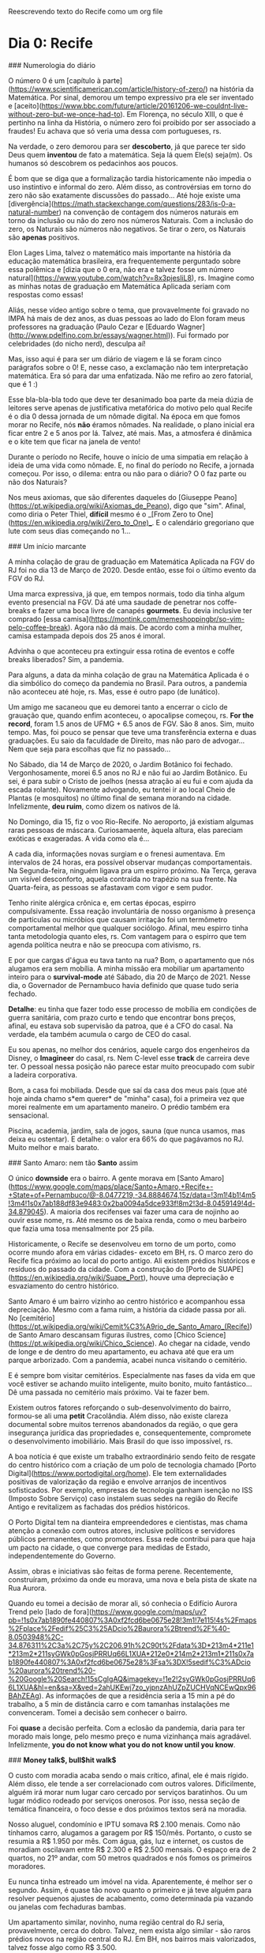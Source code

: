 Reescrevendo texto do Recife como um org file

* Dia 0: Recife

### Numerologia do diário

O número 0 é um [capítulo à
parte](https://www.scientificamerican.com/article/history-of-zero/) na
história da Matemática. Por sinal, demorou um tempo expressivo pra ele
ser inventado e
[aceito](https://www.bbc.com/future/article/20161206-we-couldnt-live-without-zero-but-we-once-had-to).
Em Florença, no século XIII, o que é pertinho na linha da História, o
número zero foi proibido por ser associado a fraudes! Eu achava que só
veria uma dessa com portugueses, rs.

Na verdade, o zero demorou para ser *descoberto*, já que parece ter
sido Deus quem *inventou* de fato a matemática. Seja lá quem Ele(s)
seja(m). Os humanos só descobrem os pedacinhos aos poucos.

É bom que se diga que a formalização tardia historicamente não impedia
o uso instintivo e informal do zero. Além disso, as controvérsias em
torno do zero não são exatamente discussões do passado... Até hoje
existe uma
[divergência](https://math.stackexchange.com/questions/283/is-0-a-natural-number)
na convenção de contagem dos números naturais em torno da inclusão ou
não do zero nos números Naturais. Com a inclusão do zero, os Naturais
são números não negativos. Se tirar o zero, os Naturais são *apenas*
positivos.

Elon Lages Lima, talvez o matemático mais importante na história da
educação matemática brasileira, era frequentemente perguntado sobre
essa polêmica e [dizia que o 0 era, não era e talvez fosse um número
natural](https://www.youtube.com/watch?v=8x3pjesliL8), rs. Imagine
como as minhas notas de graduação em Matemática Aplicada seriam com
respostas como essas!

Aliás, nesse vídeo antigo sobre o tema, que provavelmente foi gravado
no IMPA há mais de dez anos, as duas pessoas ao lado do Elon foram
meus professores na graduação (Paulo Cezar e [Eduardo
Wagner](http://www.pdelfino.com.br/essays/wagner.html)). Fui formado
por celebridades (do nicho nerd), desculpa aí!

Mas, isso aqui é para ser um diário de viagem e lá se foram cinco
parágrafos sobre o 0! E, nesse caso, a exclamação não tem
interpretação matemática. Era só para dar uma enfatizada. Não me
refiro ao zero fatorial, que é 1 :)

Esse bla-bla-bla todo que deve ter desanimado boa parte da meia dúzia
de leitores serve apenas de justificativa metafórica do motivo pelo
qual Recife é o dia 0 dessa jornada de um nômade digital. Na época em
que fomos morar no Recife, nós **não** éramos nômades. Na realidade, o
plano inicial era ficar entre 2 e 5 anos por lá. Talvez, até
mais. Mas, a atmosfera é dinâmica e o kite tem que ficar na janela de
vento!

Durante o período no Recife, houve o início de uma simpatia em relação
à ideia de uma vida como nômade. E, no final do período no Recife, a
jornada começou. Por isso, o dilema: entra ou não para o diário? O 0
faz parte ou não dos Naturais?

Nos meus axiomas, que são diferentes daqueles do [Giuseppe
Peano](https://pt.wikipedia.org/wiki/Axiomas_de_Peano), digo que
"sim". Afinal, como diria o Peter Thiel, **difícil** mesmo é o _[From
Zero to One](https://en.wikipedia.org/wiki/Zero_to_One)_.  E o
calendário gregoriano que lute com seus dias começando no 1...

### Um início marcante

A minha colação de grau de graduação em Matemática Aplicada na FGV do
RJ foi no dia 13 de Março de 2020. Desde então, esse foi o último
evento da FGV do RJ.

Uma marca expressiva, já que, em tempos normais, todo dia tinha algum
evento presencial na FGV. Dá até uma saudade de penetrar nos
coffe-breaks e fazer uma boca livre de canapés *gourmets*. Eu devia
inclusive ter comprado [essa
camisa](https://montink.com/memeshoppingbr/so-vim-pelo-coffee-break). Agora
não dá mais. De acordo com a minha mulher, camisa estampada depois dos
25 anos é imoral.

Advinha o que aconteceu pra extinguir essa rotina de eventos e coffe
breaks liberados? Sim, a pandemia.

Para alguns, a data da minha colação de grau na Matemática Aplicada é
o dia simbólico do começo da pandemia no Brasil. Para outros, a
pandemia não aconteceu até hoje, rs. Mas, esse é outro papo (de
lunático).

Um amigo me sacaneou que eu demorei tanto a encerrar o ciclo de
grauação que, quando enfim aconteceu, o apocalipse começou, rs. *For
the record*, foram 1.5 anos de UFMG + 6.5 anos de FGV. São 8
anos. Sim, muito tempo. Mas, foi pouco se pensar que teve uma
transferência externa e duas graduações. Eu saio da faculdade de
Direito, mas não paro de advogar... Nem que seja para escolhas que fiz
no passado...

No Sábado, dia 14 de Março de 2020, o Jardim Botânico foi
fechado. Vergonhosamente, morei 6.5 anos no RJ e não fui ao Jardim
Botânico. Eu sei, é para subir o Cristo de joelhos (nessa atração aí
eu fui e com ajuda da escada rolante). Novamente advogando, eu tentei
ir ao local Cheio de Plantas (e mosquitos) no último final de semana
morando na cidade. Infelizmente, *deu ruim*, como dizem os nativos de
lá.

No Domingo, dia 15, fiz o voo Rio-Recife. No aeroporto, já existiam
algumas raras pessoas de máscara. Curiosamaente, àquela altura, elas
pareciam exóticas e exageradas. A vida como ela é...

A cada dia, informações novas surgiam e o frenesi aumentava. Em
intervalos de 24 horas, era possível observar mudanças
comportamentais.  Na Segunda-feira, ninguém ligava pra um espirro
próximo. Na Terça, gerava um visível desconforto, aquela contraída no
trapézio na sua frente. Na Quarta-feira, as pessoas se afastavam com
vigor e sem pudor.

Tenho rinite alérgica crônica e, em certas épocas, espirro
compulsivamente. Essa reação involuntária de nosso organismo à
presença de partículas ou micróbios que causam irritação foi um
termômetro comportamental melhor que qualquer sociólogo. Afinal, meu
espirro tinha tanta metodologia quanto eles, rs. Com vantagem para o
espirro que tem agenda política neutra e não se preocupa com ativismo,
rs.

E por que cargas d'água eu tava tanto na rua? Bom, o apartamento que
nós alugamos era sem mobília. A minha missão era mobiliar um
apartamento inteiro para o *survival-mode* até Sábado, dia 20 de Março
de 2021. Nesse dia, o Governador de Pernambuco havia definido que
quase tudo seria fechado.

**Detalhe**: eu tinha que fazer todo esse processo de mobília em
condições de guerra sanitária, com prazo curto e tendo que encontrar
bons preços, afinal, eu estava sob supervisão da patroa, que é a CFO
do casal. Na verdade, ela também acumula o cargo de CEO do casal.

Eu sou apenas, no melhor dos cenários, aquele cargo dos engenheiros da
Disney, o *Imagineer* do casal, rs. Nem C-level esse *track* de
carreira deve ter. O pessoal nessa posição não parece estar muito
preocupado com subir a ladeira corporativa.

Bom, a casa foi mobiliada. Desde que saí da casa dos meus pais (que
até hoje ainda chamo s*em querer* de "minha" casa), foi a primeira vez
que morei realmente em um apartamento maneiro. O prédio também era
sensacional.

Piscina, academia, jardim, sala de jogos, sauna (que nunca usamos, mas
deixa eu ostentar). E detalhe: o valor era 66% do que pagávamos no
RJ. Muito melhor e mais barato.

### Santo Amaro: nem tão *Santo* assim

O único *downside* era o bairro. A gente morava em [Santo
Amaro](https://www.google.com/maps/place/Santo+Amaro,+Recife+-+State+of+Pernambuco/@-8.0477219,-34.8884674,15z/data=!3m1!4b1!4m5!3m4!1s0x7ab188df83e9483:0x2ba0094a5dce933f!8m2!3d-8.0459149!4d-34.879045). A
maioria dos recifenses vai fazer uma cara de nojinho ao ouvir esse
nome, rs. Até mesmo os de baixa renda, como o meu barbeiro que fazia
uma tosa mensalmente por 25 pila.

Historicamente, o Recife se desenvolveu em torno de um porto, como
ocorre mundo afora em várias cidades- exceto em BH, rs. O marco zero
do Recife fica próximo ao local do porto antigo. Ali existem prédios
históricos e resíduos do passado da cidade. Com a construção do [Porto
de SUAPE](https://en.wikipedia.org/wiki/Suape_Port), houve uma
depreciação e esvaziamento do centro histórico.

Santo Amaro é um bairro vizinho ao centro histórico e acompanhou essa
depreciação. Mesmo com a fama ruim, a história da cidade passa por
ali. No
[cemitério](https://pt.wikipedia.org/wiki/Cemit%C3%A9rio_de_Santo_Amaro_(Recife))
de Santo Amaro descansam figuras ilustres, como [Chico
Science](https://pt.wikipedia.org/wiki/Chico_Science). Ao chegar na
cidade, vendo de longe e de dentro do meu apartamento, eu achava até
que era um parque arborizado. Com a pandemia, acabei nunca visitando o
cemitério.

E é sempre bom visitar cemitérios. Especialmente nas fases da vida em
que você estiver se achando muiito inteligente, muito bonito, muito
fantástico... Dê uma passada no cemitério mais próximo. Vai te fazer
bem.

Existem outros fatores reforçando o sub-desenvolvimento do bairro,
formou-se ali uma *petit* Cracolândia. Além disso, não existe clareza
documental sobre muitos terrenos abandonados da região, o que gera
insegurança jurídica das propriedades e, consequentemente, compromete
o desenvolvimento imobiliário. Mais Brasil do que isso impossível, rs.

A boa notícia é que existe um trabalho extraordinário sendo feito de
resgate do centro histórico com a criação de um polo de tecnologia
chamado [Porto Digital](https://www.portodigital.org/home). Ele tem
externalidades positivas de valorização da região e envolve arranjos
de incentivos sofisticados. Por exemplo, empresas de tecnologia ganham
isenção no ISS (Imposto Sobre Serviço) caso instalem suas sedes na
região do Recife Antigo e revitalizem as fachadas dos prédios
históricos.

O Porto Digital tem na dianteira empreendedores e cientistas, mas
chama atenção a conexão com outros atores, inclusive políticos e
servidores públicos permanentes, como promotores. Essa rede contribui
para que haja um pacto na cidade, o que converge para medidas de
Estado, independentemente do Governo.

Assim, obras e iniciativas são feitas de forma perene. Recentemente,
construíram, próximo da onde eu morava, uma nova e bela pista de skate
na Rua Aurora.

Quando eu tomei a decisão de morar ali, só conhecia o Edifício Aurora
Trend pelo [lado de
fora](https://www.google.com/maps/uv?pb=!1s0x7ab1890fe440807%3A0xf2fcd6be0675e28!3m1!7e115!4s%2Fmaps%2Fplace%2Fedif%25C3%25ADcio%2Baurora%2Btrend%2F%40-8.0503948%2C-34.876311%2C3a%2C75y%2C206.91h%2C90t%2Fdata%3D*213m4*211e1*213m2*211syGWk0pGosjPRRUq66L1XUA*212e0*214m2*213m1*211s0x7ab1890fe440807%3A0xf2fcd6be0675e28%3Fsa%3DX!5sedif%C3%ADcio%20aurora%20trend%20-%20Google%20Search!15sCgIgAQ&imagekey=!1e2!2syGWk0pGosjPRRUq66L1XUA&hl=en&sa=X&ved=2ahUKEwj7zo_yjpnzAhUZpZUCHVqNCEwQpx96BAhZEAg). As
informações de que a residência seria a 15 min a pé do trabalho, a 5
min de distância carro e com tamanhas instalações me
convenceram. Tomei a decisão sem conhecer o bairro.

 Foi *quase* a decisão perfeita. Com a eclosão da pandemia, daria para
 ter morado mais longe, pelo mesmo preço e numa vizinhança mais
 agradável. Infelizmente, *you do not know what you do not know until
 you know*.

### *Money talk$, bull$hit walk$*

O custo com moradia acaba sendo o mais crítico, afinal, ele é mais
rígido. Além disso, ele tende a ser correlacionado com outros
valores. Dificilmente, alguém irá morar num lugar caro cercado por
serviços baratinhos. Ou um lugar módico rodeado por serviços
onerosos. Por isso, nessa seção de temática financeira, o foco desse e
dos próximos textos será na moradia.

Nosso aluguel, condomínio e IPTU somava R$ 2.100 menais. Como não
tínhamos carro, alugamos a garagem por R$ 150/mês. Portanto, o custo
se resumia a R$ 1.950 por mês. Com água, gás, luz e internet, os
custos de moradiam oscilavam entre R$ 2.300 e R$ 2.500 mensais. O
espaço era de 2 quartos, no 21º andar, com 50 metros quadrados e nós
fomos os primeiros moradores.

Eu nunca tinha estreado um imóvel na vida. Aparentemente, é melhor ser
o segundo. Assim, é quase tão novo quanto o primeiro e já teve alguém
para resolver pequenos ajustes de acabamento, como determinada pia
vazando ou janelas com fechaduras bambas.

Um apartamento similar, novinho, numa região central do RJ seria,
provavelmente, cerca do dobro. Talvez, nem exista algo similar - são
raros prédios novos na região central do RJ. Em BH, nos bairros mais
valorizados, talvez fosse algo como R$ 3.500.

### Um povo carinhoso *da gota*

Depois de 6.5 anos morando no Rio de Janeiro, a mudança para o Recife
foi como uma espécie de *rehab*. Lembro que, no começo, eu ficava
chocado ao ser bem atendido: "Pera aí, esse cara é o porteiro do
prédio e ele vai realmente abrir a porta para mim? Tá de sacanagem? O
garçom está se esforçando para ser atencioso? Deve ter algo errado!"

O bolso também deu uma cicatrizada. No Rio de Janeiro, em geral,
paga-se caro para viver mal, ser malservido e maltratado. Qualquer um
que já morou lá e em outro lugar sabe disso. É um consenso. Acho que
eles não precisam se preocupar muito. Ainda que maltratem todos os
turistas, na próxima semana chegam outros milhares.

No Recife, os serviços são melhores. E, aparentemente, nós recebíamos
um tratamento acima da média. Afinal, pessoas com o sotaque como o
nosso são quase celebridades. Com dois dedos de prosa, os nativos
identificavam que estavam diante de forasteiros. Acho que isso
contribuía para que fôssemos bem tratados. Gringos são ainda mais
bajulados.

Acho que os nativos nem percebem o quanto são bem tratados. Lembro que
às vezes eu parava funcionários da limpeza do prédio só para dizer que
o jardim estavam perfeito e as instalações muito limpas. Eles até me
entreolhavam com a estranheza de quem não costuma receber elogios. De
vez em quando, por conta do trabalho, eu ganhava umas cervejas. Como
eu não bebo, sempre distribua para os funcionários. No dia da nossa
mudança, fiquei sabendo que eu era uma quase lenda como o morador que
agradecia e ainda dava cerveja!

O inexplicável desse contraste de serviços Rio versus Recife é o fato
de que boa parte dos garçons, porteiros, faxineiros e taxistas no Rio
é de nordestinos, incluído os pernambucanos. O que gera um mistério: o
que acontece quando esse pessoal migra? Apenas os que não conseguem
emprego no nordeste mudam lá? Não sei. Mas, se eu fosse dono de um
quiosque na praia do RJ eu criava um treinamento na terra natal.

Para aliviar a cagação de regra, cabe citar que o carinho do
Pernambucano já foi tema de destaque em [Pesquisa do
IBOPE][https://br.noticias.yahoo.com/blogs/vi-na-internet/pernambucano-%C3%A9-o-povo-mais-carinhoso-brasil-124515670.html]. De
acordo com o estudo, metade dos pernambucanos entrevistados ajudaria
um desconhecido, quando, no resto do país, o percentual é de apenas
29%. Além disso, cerca de 51% deles retribuiria uma ajuda recebida,
contra 40% no restante do Brasil.


### *Bairrismo:* um viés de orgulho local

O recifense é um povo curioso. Eles têm bastante orgulho de sua cidade
e de seu Estado. Dizem que usar camisas com bandeiras do próprio
estado só ocorre em três lugares do Brasil: em Minas Gerais, no Rio
Grande do Sul e em Pernambuco. Não duvido.

O RJ é quase o oposto. Chega a ser engraçado. Muitos nativos de lá não
saberiam identificar a bandeira do estado. Aliás, muito não sabem
sequer explicar a diferença entre ser *carioca* (nascido na cidade RJ)
ou *fluminense* (nascido no Estado RJ).

O bairrismo é um tópico que me fascina. Talvez, porque eu seja um
bairrista em tratamento. Quem sabe, eu tenha transcendido a
moléstia. Não sei. Dizem que **o bairrismo é uma doença que se cura
viajando**. Mas, os sintomas parecem crônicos.

Será que o bairrismo pernambucano existe? Em caso positivo, o que
poderia explicá-lo?

Difícil demostrar a sua existência. Talvez, isso seja o tipo do
fenômeno adequado para a citação do juiz da Suprema Corte Americana
Potter Stewart. Em 1964, ao discutir o que seria *"hard-core"
pornography* em um caso, ele dissse:

"I shall not today attempt further to define the kinds of material I
understand to be embraced... but I know it when I see it"

Dificil definir o bairrismo. Mas, eu sei quando eu o vejo. Demonstrada
a sua existência com um migué na linha do clássico livro (ruim) de
Matemática: *é fácil perceber que...* chegamos à pergunta: o que
explica o bairrismo pernambucano?

Tenho duas hipóteses. A primeira é a comparação com a aldeia ao
lado. Pernambuco e Recife acabam tendo um protagonismo socio-econômico
na sua micro-região, sobretudo em relação à Paraíba (acima) e ao
estado de Alagoas (abaixo). Alguns extendem esse protagonismo a toda a
região Nordeste. No entanto, é discutível essa posição, principalmente
por Salvador e Fortaleza.

A segunda hipótese é que o Pernambucano tem muitos motivos para se
achar maior do que é. Basicamente, porque ele de fato *já foi* maior
do que é. Assim como ricos falidos que demoram a aceitar a falência,
os pernambucanos parecem negar a visível perda de relevância
econômica, política, cultural e até desportiva da região ao longo dos
anos.

Recife já foi uma das cidades mais ricas do Brasil. Recife teve o
primeiro observatório astronômico do Hemisfério Sul. Recife já teve a
segunda ou primeira faculdade mais importante do Brasil. Correto. Mas,
isso tem 500, 400 e 200 anos, respectivamente. Só o fim do ciclo da
cana de açúcar já deu uma devastada.

Uma vez, ouvi de um recifense que a cidade era a terceira do Brasil:
"era SP, RJ, Recife e, depois, o **resto**"... Rapaz, quando eu citei
indicadores econômicos como o fato de o PIB per capita por região
metropolitana do Recife ser, na verdade,
[inferior](https://pt.wikipedia.org/wiki/Lista_de_regi%C3%B5es_metropolitanas_do_Brasil_por_PIB)
ao de Salvador, Campinas, Curitiba, entre outros dados, o camarada
quase me mostrou a *peixeira*, rs.

Teve uma outra vez, numa reunião séria, com pompa e tudo, que um
ilustre paraíbano altamente identificado com Recife disse que a cidade
seria a Paris brasileira... Ainda bem que meu microfone estava no mudo
porque eu gargalhei, rs. Sem sacanagem.

No máximo, se fosse fazer um paralelo, o Recife seria uma *New
Orleans* brazuka, por ser periférica nos EUA, com carnaval famoso, na
região mais pobre do país (Sul americano), com traços de colonização
disintos da predominante (lá, franceses *versus* ingleses; aqui,
holandeses *versus* portugueses) e outras curiosidades pitorescas.

Se fizéssemos um contínuo sobre identidade regional, parece claro que
o bairrismo está em um dos extremos e que, por vezes, ele pode ser um
viés nocivo comprometendo a interpretação da realidade. Afinal, quanto
maior a sua identidade e as suas identificações, mais
[burro](http://www.paulgraham.com/identity.html) você se torna.

O.K. de acordo com o *downside* do regionalismo. Mas, qual seria o
outro extremo do *continuum*? Qual o oposto do bairrismo? Seria ele
negativo? Será que o *continuum* pára no zero sem algo necessariamente
negativo e só neutro? Seria a antítese do bairrismo o *foda-se* em
relação as suas origens? Seria a indiferença algo negativo
necessariamente? Ou nulo e neutro?  Seria a negação do bairrista uma
espécie de traidor local? Sim? Não? Por que?

Não sei.

### Fun facts

- A forma correta de se referir à cidade é *no Recife* ou *o Recife*, e não *em Recife*. O pessoal vai sacar de longe que seu  sotaque não é de lá. E o pessoal é meio paneleiro... Se meter um *em Recife*, então, já começa com o pé esquerdo;
- Curiosamente, para as pesssoas de fora do Recife, se você falar *no Recife* parece equivocado, provinciano ou estranho; 
- O *Recife Antigo* é chamado assim por todo mundo. Às vezes, os nativos dizem *Marco Zero* numa espécie de parte pelo todo metonímica. O engraçado é o que bairro citado se chama formalmente *Bairro do Recife*. Como sugerido pelo contexto, tal bairro fica na cidade chamada *Recife*, rs. Cuja referência é ao acidente geográfico marítimo rochoso comum na região chamado *Recife*. Acho que o pessoal tava sem criatividade quando escolheu, rs. Se eu criasse uma empresa lá, o nome seria EDR: *Empresa do Recife*, rs. 
- A regiões da cidade não correspondem exatamente à rosa dos eventos. A região chamada por Norte pelos nativos, na verdade, fica a Oeste. Mesmo com o Sol se pondo lá todo dia, eles insistem que é a região Norte. A região chamada de Sul fica, de fato, no Sul, como Boa Viagem. Na geografia recifense, Norte e Sul formam um ângulo de 90,rs. Algum dia me explicaram algo relacionado ao Rio Capibaribe. Aparentemente, o que fica acima do rio é a Zona Norte e abaixo seria Zona Sul. Vai ver, para os Recifenses o Rio Capibaribe é mais relevante que o Sol, rs. Eu não duvido que eles acreditem nessa!
- As pessoas tratam o feriado de São João como se fosse um natal. Inclusive desejando a semi-desconhecidos... "Tenha um feliz São João". Ao ouvir isso pela primeira vez, eu buguei total. Observação: São João é a famosa festa junina.

### A parte boa

- Árvores lindas
- Pessoas gentis, especialmente com que é de fora 
- Custo-beneficio excelente, sobretudo pra quem está acostumado com valores do Sudeste brasileiro;
- Bons serviços: Horti, [Galo Padeiro][https://www.instagram.com/galopadeiro/?hl=en]
- Ótimos porteiros, garçons, profissionais de limpeza. Depois de 6.5 anos no Rj, eu tinha esquecido o que era ser bem atendido e recebido. Melhora muito a sua vida. 

### Os favoritos

- Livraria Jaqueira
- Passeios de bike em domingos e feriados
- Viajar pra praias próximas. Noção de distância dos caras é muito pequena haha. 
- Caminhar pelo Recife antigo 
- Caminha em Boa Viagem

### Seção sincericida = sincero + suicida

- O cheiro de mangue é ruim, afinal, trata-se de matéria orgânica em decomposição;

- O cheiro de mangue misturado com esgoto é péssimo;

- O cheiro de mangue misturado com esgoto no verão é sinistro; 

- A cidade é suja; 

- A cidade é escura, muito mal iluminada. Algumas árvores que são lindas de dia ajudam a ofuscar os parcos postes disponíveis, tornando a iluminação ainda pior. Carinhosamente, chamávamos de *Gotham City*.

- Na questão de praia, Recife em si é fraco. Tem os ataques de tubarão, a sujeira da "farofa" e não é tão bonita quanto outras próximas. Em dias com muita gente, acumula-se uma sujeira inacreditável. 

- Sem ondas. Aparentemente, nos anos 80, tinha campeonato de surf em Boa Viagem, antes dos ataques de tubarão começarem. Não sei como o pessoal surfava ali!

- Várias partes da cidade são feias. No Recife Antigo, vc pode passar por ruas recuperadas e outras horrorosas com menos de 4 metros de distância.

- Não é tão comum ter pessoas de fora do Nordeste lá. De fora do país então,  mais raro ainda. A etiqueta de forasteiro estará sempre em você. As vezes tem até pontos positivos nisso. Cuidado pra não subirem preços por isso, como fizeram comigo. Evite contratações por telefone, rs. 

- Presenciei pelo menos dois assaltos. A violência é menos ostensiva que a do RJ. No Rj, eu tinha receio de balas perdidas, extorsão, roubos e furtos. No  Recife, meu medo era mais de roubos e furtos. 

- Pobreza extrema: palafitas. Existe pobreza e favelas em outras cidades,  inclusive no Recife. A precariedade das palafitas é singularmente  incômoda só de passar perto (imagine morar lá). 

  

### Língua franca

Algumas gíricas locais e seus significados:

- Tabacudo = idiota;
- Apereado = encrencado;
- Bronca = problema;
- "e, então", bizarramente, significa "pois é". Um colega de trabalho costumaza responder minhas afirmações com "e, então". Dada a modernidade da comunicação, eu tendi a achar que ele estava me pedindo para continuar, talvez, sem uma interrogação explícita, para ser menos direto. Na verdade, ele estava concordando comigo, como se dissesse, "pois é". Aposto que ele me achava prolixo, já que eu sempre repetia a informação anterior ao "e, então" com outras palavras.
- Dá gota = Dá porra;
- Arrombado é uma palavra engraçada. Ela pode ter conotação positiva. Uma vez, num evento de comemoração, uma pessoa disse num grupo corporativo "esse sanfoneiro é um arrombado!". Eu fiquei chocado, rs. A frase vinha do direito que o havia contratado para o evento. Mas, na verdade, era um elogio, rs.
- Cú de boi = um grande problema.



### Voltaria lá?

Algumas praias visitadas no litoral de Pernambuco, talvez. Em
especial, Maracaípe <3. Ainda preciso surfar de fato lá com o mar
grandão. Recife mesmo? Não.

*Life is short. The world is huge*. Voltaria ao Recife só se tivesse
algum compromisso profissional ou algo muito específico e
mandatório. Por diversão, não iria. E nem recomendo!



### Playlist elaborada pela DeeJay Feeh

- Alceu Valença, *La belle de Jur*

  

### Incursões exploratórias: o melhor do Recife... está próximo, mas
fora dele, rs

O Recife não é tão legal para turistas. Parte da costa é imprópria
para banho em virtude da poluição e, em outras, existe risco real de
ataques de tubarão. No entanto, próximo ao Recife, existem lugares
maravilhosos. Nativos diriam que, Carneiros, por exemplo, é
longe. Mas, estamos falando de duas horas e meia de viagem. Para
mineiros que viajam 10 horas de carro para chegar em praias ou
paulistas que perdam 3 horas por dia no trânsito, esse deslocamento é
molezinha.

Em 18 meses, esses foram os lugares visitados. Com exceção do Cumbuco,
foram todas viagens de carro curtinhas:

- Muro Alto (PE) | 1 vez
  - Sensacional para aqueles que buscam *resorts*;
  - Com a maré baixa, são formadas diversas piscininhas naturais;
  - Esse lugar tem uma peculiaridade. No Brasil, as praias são
    públicas. Em Muro Alto, houve a construção de vários *resorts*
    gigantes, um colado no outro. Isso fez com que por algumas
    centenas de metros não houvesse uma rua perpendicular à praia
    sequer, o que restringia o acesso. Assim, só é possível acessar a
    praia em frente aos *resorts* após uma longa caminhada. Então,
    eles parecem ter *hackeado* uma certa seletividade - o que é
    incômodo para os não endinheirados, como eu.
- Porto de Galinhas (PE) | 2 vezes
  - A água de Porto de Galinhas é especial, sobretudo no verão;
  - Algumas barracas têm ótima infra-estrutura e profissionalismo;
  - Chama atenção a quantidade de Argentinos trabalhando nas
    barracas. Com certeza, existem mais torcedores do Boca Juniors e
    do River que do Náutico em Porto de Galinhas, rs;
  - O assédio de prestadores de serviço em Porto de Galinhas é
    inacreditável. Chegando na entrada da cidade, numa rotatória, um
    rapaz vestido como guia de turismo/bugreiro pilotava uma moto e
    gritava algo comigo, enquanto eu estava com os vidros fechados
    dirigindo. Inicialmente, achei que ele estava a me avisar sobre
    algum pneu furado, porta aberta ou algo do tipo sobre o meu
    carro. Mas, não era o caso. Quando abri o vídeo e entendi, o rapaz
    estava me oferecendo aos berros, em movimento, a mais de um
    quilômetro da praia algum tipo de serviço de
    barraca. Comportamentos similares a esse também ocorriam ao passar
    próximo de resturantes e de estacionamentos. Coisa de maluco.
- Maracaípe (PE) | 2 vezes
  - A praia de Maracaípe é em seguida a de Porto de Galinhas. Talvez,
    o banhista nem perceba que passou de uma para a outra;
  - Diferentemente de Porto de Galinhas, Maracaípe tem ondas maiores e
    mar mais agistado. Existe ali, inclusive, competições de surf,
    especialmente próximo ao inverno.
- Pontal de Maracaípe Maracaípe (PE) | 5 vezes
  - Esse é um lugar especial. Existe um encontro do rio com o mar, uma
    vegetação única de mangue, a praia é limpíssima e bem
    preservada. Dá para fazer kite e surf a depender da época do ano,
    mais para surf do que para kite. Como o mar tem pouca
    declivosidade, na maré baixa, é possível caminhar muitos metros
    para dentro do mar sob os bancos de areia;
  - No litoral sul pernambucano, disputa com Carneiros como o mais
    bonito;
  - Saindo de Porto de Galinhas é possível caminhar atravessando
    Maracaípe e, na outra ponta, chegar no Pontal de Maracaípe. O
    percurso deve ser cerca de 5 km;
  - O primeiro lugar em que fizemos kite surfing foi em Pontal de
    Maracaípe!
- Ilha de Santo Aleixo (PE) | 1 vez
  - De todos os lugares que visitei nesses 18 meses morando no Recife,
    a Ilha de Santo Aleixo foi o único que detestei. A ilha tem uma
    formação específica em que o veto é totalmente bloquado por um dos
    lados da ilha. Assim, no outro lado, é um a sauna
    natural. Curiosamente, o lado com vento fica encurralado por uma
    propriedade privada. Do outro lado, a sauna é pública. Então,
    imagine, uma praia cheia, com o sol rachando, sem vento e a típica
    água do mar do nordeste brasileiro que é quentinha... Pois é.
- Carneiros (PE) | 2 vezes
  - Carneiros é uma espécie de *Capri* pernambucana. A praia lá exala
    luxo. Existem casas e pousadas maravilhosas. Além disso, o mar é
    muito bonito. A capela de São Beneditino é a mais legal que eu já
    vi. E também seria a sua. Já viu algum igreja de frente para praia
    nível pé na areia? Pois é.
  - Outra excentricidade que só vi lá é uma árvore dentro da água do
    mar. A mistura de vegetação de mangue, encontro do rio com o mar,
    raízes aéreas e baixa declivosidade permitiu que uma árvore
    nascesse, crescesse e permanecesse dentro do mar, sendo encoberta
    na maré cheia.
- São Miguel dos Milagres (AL) | 2 vezes
- Ilha de Itamaracá (PE) | 3 vezes
  - No passado, cerca de 40 a 60 anos atrás, Itamaracá tinha o
    protagonismo turístico que Porto de Galinhas tem tido nos últimos
    anos. Diferentemente de todas as praias citadas acima, Itamaracá
    fica ao Norte do Estado, próximo à divisa com a Paraíba.
- Campina Grande | 1 vez (PB) - compromisso profissional
  - Fui a trabalho em Campina Grande e fiquei impressionado com o
    custo de vida. Os serviços já são baratos no nordeste. Em Campina
    Grande, eles são risíveis! A cidade é surpreendente. Mesmo estando
    no **interior**, de um estado periférico (Paraíba), de um país de
    renda média periférico (Brasil), ainda sim existem construções
    públicas e privadas impressionantes em termos de arquitetura e
    engenharia.
- Cumbuco (CE) | 2 vezes
  - O Cumbuco é um dos melhores lugares do mundo para fazer *kite
    surfing*. Foi lá que realmente aprendi o básico. Vento forte e mar
    calmo. Fica na região metropolitana de Fortaleza, então o acesso é
    muito rápido via aeroporto. Uma pena que a cidade seja suja e a
    coleta de lixo ineficiente.
